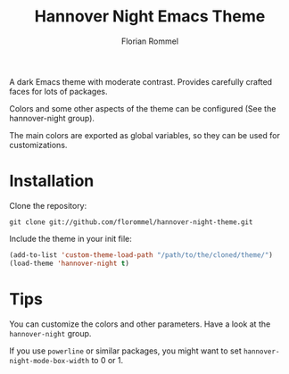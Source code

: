 #+TITLE: Hannover Night Emacs Theme
#+AUTHOR: Florian Rommel
#+LANGUAGE: en

[[./images/lisp.svg]]

[[./images/org.svg]]

A dark Emacs theme with moderate contrast.
Provides carefully crafted faces for lots of packages.

Colors and some other aspects of the theme can be configured
(See the hannover-night group).

The main colors are exported as global variables, so they can be used for
customizations.


* Installation

Clone the repository:
#+BEGIN_SRC shell
git clone git://github.com/florommel/hannover-night-theme.git
#+END_SRC

Include the theme in your init file:
#+BEGIN_SRC emacs-lisp
(add-to-list 'custom-theme-load-path "/path/to/the/cloned/theme/")
(load-theme 'hannover-night t)
#+END_SRC


* Tips

You can customize the colors and other parameters.
Have a look at the ~hannover-night~ group.

If you use ~powerline~ or similar packages, you might want to set
~hannover-night-mode-box-width~ to 0 or 1.
